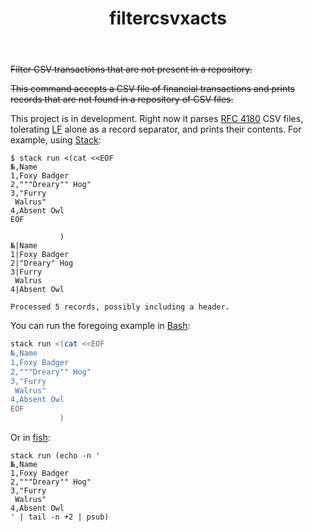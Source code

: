 # -*- mode: org; -*-
#+TITLE: filtercsvxacts

+Filter CSV transactions that are not present in a repository.+

+This command accepts a CSV file of financial transactions and prints
records that are not found in a repository of CSV files.+

This project is in development.  Right now it parses [[https://datatracker.ietf.org/doc/html/rfc4180][RFC 4180]] CSV
files, tolerating [[https://en.wikipedia.org/wiki/Newline][LF]] alone as a record separator, and prints their
contents.  For example, using [[https://github.com/commercialhaskell/stack/][Stack]]:
#+begin_example
$ stack run <(cat <<EOF
№,Name
1,Foxy Badger
2,"""Dreary"" Hog"
3,"Furry
 Walrus"
4,Absent Owl
EOF

           )
№|Name
1|Foxy Badger
2|"Dreary" Hog
3|Furry
 Walrus
4|Absent Owl

Processed 5 records, possibly including a header.
#+end_example
You can run the foregoing example in [[https://www.gnu.org/software/bash/][Bash]]:
#+begin_src bash
stack run <(cat <<EOF
№,Name
1,Foxy Badger
2,"""Dreary"" Hog"
3,"Furry
 Walrus"
4,Absent Owl
EOF
           )
#+end_src
Or in [[https://fishshell.com/][fish]]:
#+begin_src fish
stack run (echo -n '
№,Name
1,Foxy Badger
2,"""Dreary"" Hog"
3,"Furry
 Walrus"
4,Absent Owl
' | tail -n +2 | psub)
#+end_src

